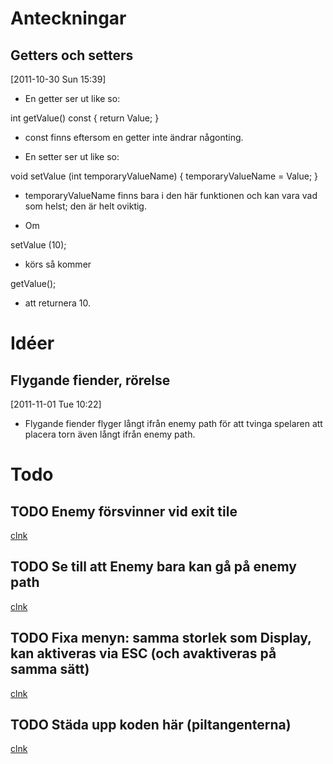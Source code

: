 #+STARTUP: headlines
#+STARTUP: hidestars



* Anteckningar
** Getters och setters
[2011-10-30 Sun 15:39]
 - En getter ser ut like so:

 int getValue() const
{
  return Value;
}

 - const finns eftersom en getter inte ändrar någonting.


 - En setter ser ut like so:

void setValue (int temporaryValueName)
{
  temporaryValueName = Value;
}

 - temporaryValueName finns bara i den här funktionen och kan vara vad
   som helst; den är helt oviktig.
 
 - Om

setValue (10);

 - körs så kommer

getValue();

 - att returnera 10.
* Idéer
** Flygande fiender, rörelse
[2011-11-01 Tue 10:22]
 - Flygande fiender flyger långt ifrån enemy path för att tvinga
   spelaren att placera torn även långt ifrån enemy path.
* Todo
** TODO Enemy försvinner vid exit tile
  
  [[file:~/Tower_Defence/src/TowerDefence.cpp::/if%5B%20\t%5D*(%5B%20\t%5D*yIndex%5B%20\t%5D*<%5B%20\t%5D*9%5B%20\t%5D*)#1/][clnk]]
** TODO Se till att Enemy bara kan gå på enemy path
  
  [[file:~/Tower_Defence/src/Board.cpp::/displayHeight_%5B%20\t%5D*%3D%5B%20\t%5D*ui%5B%20\t%5D*\.%5B%20\t%5D*displayHeight%5B%20\t%5D*%3B#1/][clnk]]
** TODO Fixa menyn: samma storlek som Display, kan aktiveras via ESC (och avaktiveras på samma sätt)
  
  [[file:~/Tower_Defence/src/TowerDefence.cpp::/if%5B%20\t%5D*(%5B%20\t%5D*!%5B%20\t%5D*eventQueue%5B%20\t%5D*)#1/][clnk]]
** TODO Städa upp koden här (piltangenterna)
  
  [[file:~/Tower_Defence/src/TowerDefence.cpp::///%5B%20\t%5D*if%5B%20\t%5D*(%5B%20\t%5D*Key%5B%20\t%5D*\%5B%5B%20\t%5D*KEY_DOWN%5B%20\t%5D*%5D%5B%20\t%5D*)#1/][clnk]]
